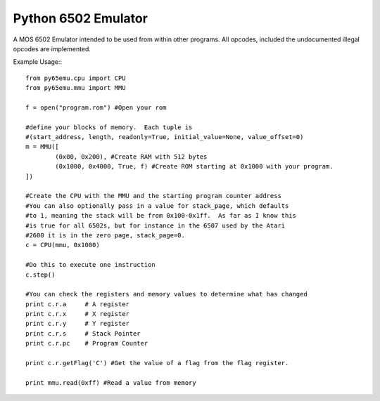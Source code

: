 ===============================
Python 6502 Emulator
===============================

.. image:: https://travis-ci.org/docmarionum1/py65emu.png?branch=master
        :target: https://travis-ci.org/docmarionum1/py65emu


A MOS 6502 Emulator intended to be used from within other programs.  All opcodes, included the undocumented illegal opcodes are implemented.

Example Usage:::

	from py65emu.cpu import CPU
	from py65emu.mmu import MMU

	f = open("program.rom") #Open your rom

	#define your blocks of memory.  Each tuple is
	#(start_address, length, readonly=True, initial_value=None, value_offset=0)
	m = MMU([
		(0x00, 0x200), #Create RAM with 512 bytes
		(0x1000, 0x4000, True, f) #Create ROM starting at 0x1000 with your program.
	])

	#Create the CPU with the MMU and the starting program counter address
	#You can also optionally pass in a value for stack_page, which defaults
	#to 1, meaning the stack will be from 0x100-0x1ff.  As far as I know this
	#is true for all 6502s, but for instance in the 6507 used by the Atari 
	#2600 it is in the zero page, stack_page=0.
	c = CPU(mmu, 0x1000)

	#Do this to execute one instruction 
	c.step()

	#You can check the registers and memory values to determine what has changed
	print c.r.a 	# A register
	print c.r.x 	# X register
	print c.r.y 	# Y register
	print c.r.s 	# Stack Pointer
	print c.r.pc 	# Program Counter

	print c.r.getFlag('C') #Get the value of a flag from the flag register.

	print mmu.read(0xff) #Read a value from memory
